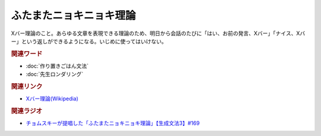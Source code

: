 ふたまたニョキニョキ理論
==========================================
.. glossary::
    ふたまたニョキニョキ理論 : ふ

Xバー理論のこと。あらゆる文章を表現できる理論のため、明日から会話のたびに「はい、お前の発言、Xバー」「ナイス、Xバー」という返しができるようになる。いじめに使ってはいけない。

.. rubric:: 関連ワード
* :doc:`作り置きごはん文法` 
* :doc:`先生ロンダリング` 

.. rubric:: 関連リンク
* `Xバー理論(Wikipedia) <https://ja.wikipedia.org/wiki/Xバー理論>`_ 

.. rubric:: 関連ラジオ
* `チョムスキーが提唱した「ふたまたニョキニョキ理論」【生成文法3】#169`_

.. _チョムスキーが提唱した「ふたまたニョキニョキ理論」【生成文法3】#169: https://www.youtube.com/watch?v=CYxGKxBZApE

